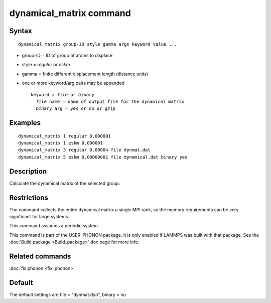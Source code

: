 .. index:: dynamical\_matrix

dynamical\_matrix command
=========================

Syntax
""""""


.. parsed-literal::

   dynamical_matrix group-ID style gamma args keyword value ...

* group-ID = ID of group of atoms to displace
* style = *regular* or *eskm*
* gamma = finite different displacement length (distance units)
* one or more keyword/arg pairs may be appended
  
  .. parsed-literal::
  
       keyword = *file* or *binary*
         *file* name = name of output file for the dynamical matrix
         *binary* arg = *yes* or *no* or *gzip*



Examples
""""""""


.. parsed-literal::

   dynamical_matrix 1 regular 0.000001
   dynamical_matrix 1 eskm 0.000001
   dynamical_matrix 3 regular 0.00004 file dynmat.dat
   dynamical_matrix 5 eskm 0.00000001 file dynamical.dat binary yes

Description
"""""""""""

Calculate the dynamical matrix of the selected group.

Restrictions
""""""""""""


The command collects the entire dynamical matrix a single MPI rank,
so the memory requirements can be very significant for large systems.

This command assumes a periodic system.

This command is part of the USER-PHONON package.  It is only enabled if
LAMMPS was built with that package.  See the :doc:`Build package <Build_package>` doc page for more info.

Related commands
""""""""""""""""

:doc:`fix phonon <fix_phonon>`

Default
"""""""

The default settings are file = "dynmat.dyn", binary = no


.. _lws: http://lammps.sandia.gov
.. _ld: Manual.html
.. _lc: Commands_all.html
